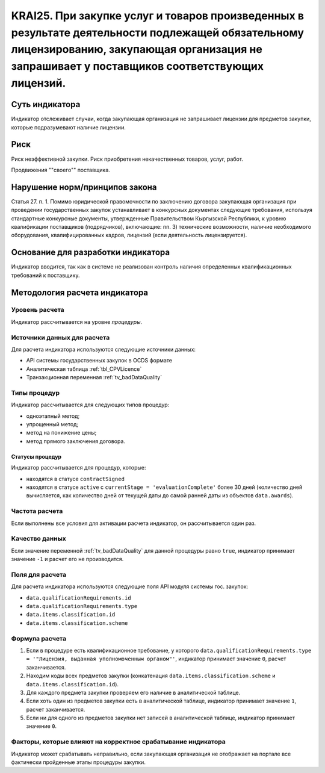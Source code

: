 ######################################################################################################################################################
KRAI25. При закупке услуг и товаров произведенных в результате деятельности подлежащей обязательному лицензированию, закупающая организация не запрашивает у поставщиков соответствующих лицензий.
######################################################################################################################################################

***************
Суть индикатора
***************

Индикатор отслеживает случаи, когда закупающая организация не запрашивает лицензии для предметов закупки, которые подразумевают наличие лицензии.

****
Риск
****

Риск неэффективной закупки. Риск приобретения некачественных товаров, услуг, работ. 

Продвижения ""своего"" поставщика.



*******************************
Нарушение норм/принципов закона
*******************************

Статья 27. п. 1. Помимо юридической правомочности по заключению договора закупающая организация при проведении государственных закупок устанавливает в конкурсных документах следующие требования, используя стандартные конкурсные документы, утвержденные Правительством Кыргызской Республики, к уровню квалификации поставщиков (подрядчиков), включающие: пп. 3) технические возможности, наличие необходимого оборудования, квалифицированных кадров, лицензий (если деятельность лицензируется).


***********************************
Основание для разработки индикатора
***********************************

Индикатор вводится, так как в системе не реализован контроль наличия определенных квалификационных требований к поставщику.

******************************
Методология расчета индикатора
******************************

Уровень расчета
===============
Индикатор рассчитывается на уровне *процедуры*.

Источники данных для расчета
============================

Для расчета индикатора используются следующие источники данных:

- API системы государственных закупок в OCDS формате
- Аналитическая таблица :ref:`tbl_CPVLicence`
- Транзакционная переменная :ref:`tv_badDataQuality`

Типы процедур
=============

Индикатор рассчитывается для следующих типов процедур:

- одноэтапный метод;
- упрощенный метод;
- метод на понижение цены;
- метод прямого заключения договора.


Статусы процедур
----------------

Индикатор рассчитывается для процедур, которые:

- находятся в статусе ``contractSigned``
- находятся в статусе ``active`` c ``currentStage = 'evaluationComplete'`` более 30 дней (количество дней вычисляется, как количество дней от текущей даты до самой ранней даты из объектов ``data.awards``).

Частота расчета
===============

Если выполнены все условия для активации расчета индикатор, он рассчитывается один раз.

Качество данных
===============

Если значение переменной :ref:`tv_badDataQuality` для данной процедуры равно ``true``, индикатор принимает значение ``-1`` и расчет его не производится.


Поля для расчета
================

Для расчета индикатора используются следующие поля API модуля системы гос. закупок:

- ``data.qualificationRequirements.id``
- ``data.qualificationRequirements.type``
- ``data.items.classification.id``
- ``data.items.classification.scheme``

Формула расчета
===============

1. Если в процедуре есть квалификационное требование, у которого ``data.qualificationRequirements.type = '"Лицензия, выданная уполномоченным органом"'``, индикатор принимает значение ``0``, расчет заканчивается.
2. Находим коды всех предметов закупки (конкатенация ``data.items.classification.scheme`` и ``data.items.classification.id``).
3. Для каждого предмета закупки проверяем его наличие в аналитической таблице.
4. Если хоть один из предметов закупки есть в аналитической таблице, индикатор принимает значение ``1``, расчет заканчивается.
5. Если ни для одного из предметов закупки нет записей в аналитической таблице, индикатор принимает значение ``0``.

Факторы, которые влияют на корректное срабатывание индикатора
=============================================================

Индикатор может срабатывать неправильно, если закупающая организация не отображает на портале все фактически пройденные этапы процедуры закупки.
